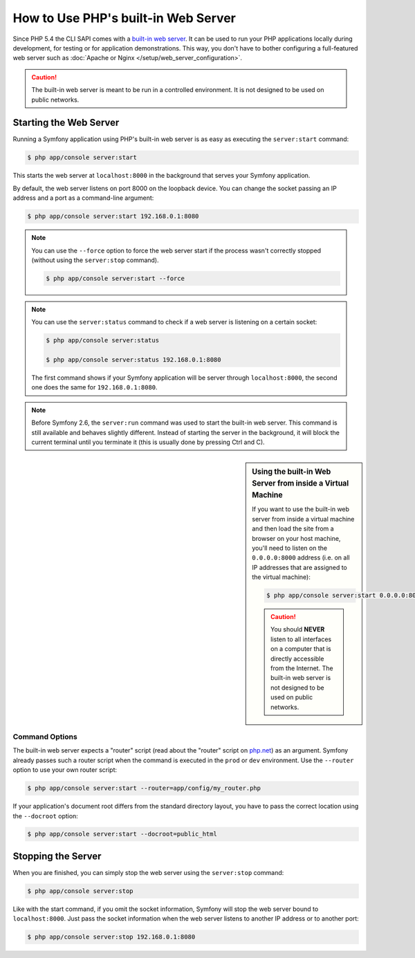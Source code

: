 .. index::
    single: Web Server; Built-in Web Server

How to Use PHP's built-in Web Server
====================================

Since PHP 5.4 the CLI SAPI comes with a `built-in web server`_. It can be used
to run your PHP applications locally during development, for testing or for
application demonstrations. This way, you don't have to bother configuring
a full-featured web server such as
:doc:`Apache or Nginx </setup/web_server_configuration>`.

.. caution::

    The built-in web server is meant to be run in a controlled environment.
    It is not designed to be used on public networks.

Starting the Web Server
-----------------------

Running a Symfony application using PHP's built-in web server is as easy as
executing the ``server:start`` command:

.. code-block:: terminal

    $ php app/console server:start

This starts the web server at ``localhost:8000`` in the background that serves
your Symfony application.

By default, the web server listens on port 8000 on the loopback device. You
can change the socket passing an IP address and a port as a command-line argument:

.. code-block:: terminal

    $ php app/console server:start 192.168.0.1:8080

.. note::

    You can use the ``--force`` option to force the web server start
    if the process wasn't correctly stopped (without using the ``server:stop`` command).

    .. code-block:: bash

        $ php app/console server:start --force

    .. versionadded:: 2.8
        The ``--force`` option was introduced in Symfony 2.8.

.. note::

    You can use the ``server:status`` command to check if a web server is
    listening on a certain socket:

    .. code-block:: terminal

        $ php app/console server:status

        $ php app/console server:status 192.168.0.1:8080

    The first command shows if your Symfony application will be server through
    ``localhost:8000``, the second one does the same for ``192.168.0.1:8080``.

.. note::

    Before Symfony 2.6, the ``server:run`` command was used to start the built-in
    web server. This command is still available and behaves slightly different.
    Instead of starting the server in the background, it will block the current
    terminal until you terminate it (this is usually done by pressing Ctrl
    and C).

.. sidebar:: Using the built-in Web Server from inside a Virtual Machine

    If you want to use the built-in web server from inside a virtual machine
    and then load the site from a browser on your host machine, you'll need
    to listen on the ``0.0.0.0:8000`` address (i.e. on all IP addresses that
    are assigned to the virtual machine):

    .. code-block:: terminal

        $ php app/console server:start 0.0.0.0:8000

    .. caution::

        You should **NEVER** listen to all interfaces on a computer that is
        directly accessible from the Internet. The built-in web server is
        not designed to be used on public networks.

Command Options
~~~~~~~~~~~~~~~

The built-in web server expects a "router" script (read about the "router"
script on `php.net`_) as an argument. Symfony already passes such a router
script when the command is executed in the ``prod`` or ``dev`` environment.
Use the ``--router`` option to use your own router script:

.. code-block:: terminal

    $ php app/console server:start --router=app/config/my_router.php

If your application's document root differs from the standard directory layout,
you have to pass the correct location using the ``--docroot`` option:

.. code-block:: terminal

    $ php app/console server:start --docroot=public_html

Stopping the Server
-------------------

When you are finished, you can simply stop the web server using the ``server:stop``
command:

.. code-block:: terminal

    $ php app/console server:stop

Like with the start command, if you omit the socket information, Symfony will
stop the web server bound to ``localhost:8000``. Just pass the socket information
when the web server listens to another IP address or to another port:

.. code-block:: terminal

    $ php app/console server:stop 192.168.0.1:8080

.. _`built-in web server`: http://www.php.net/manual/en/features.commandline.webserver.php
.. _`php.net`: http://php.net/manual/en/features.commandline.webserver.php#example-411
